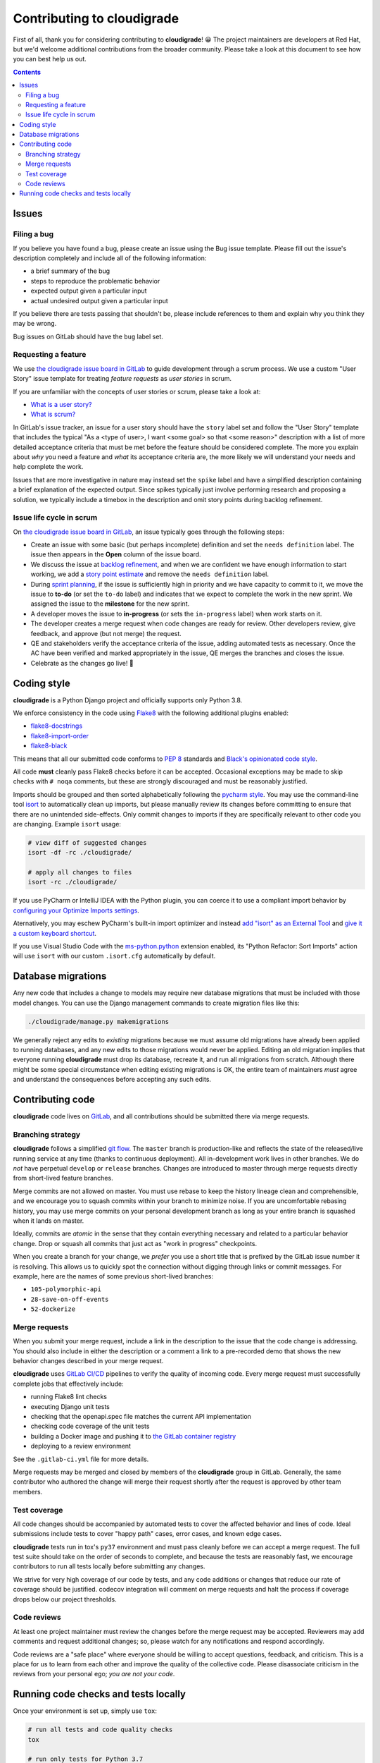 ***************************
Contributing to cloudigrade
***************************

First of all, thank you for considering contributing to **cloudigrade**! 😀 The project maintainers are developers at Red Hat, but we'd welcome additional contributions from the broader community. Please take a look at this document to see how you can best help us out.

.. contents::


Issues
======


Filing a bug
------------

If you believe you have found a bug, please create an issue using the Bug issue template. Please fill out the issue's description completely and include all of the following information:

- a brief summary of the bug
- steps to reproduce the problematic behavior
- expected output given a particular input
- actual undesired output given a particular input

If you believe there are tests passing that shouldn't be, please include references to them and explain why you think they may be wrong.

Bug issues on GitLab should have the ``bug`` label set.


Requesting a feature
--------------------

We use `the cloudigrade issue board in GitLab <https://gitlab.com/groups/cloudigrade/-/boards/603180>`_ to guide development through a scrum process. We use a custom "User Story" issue template for treating *feature requests* as *user stories* in scrum.

If you are unfamiliar with the concepts of user stories or scrum, please take a look at:

- `What is a user story? <https://www.mountaingoatsoftware.com/agile/user-stories>`_
- `What is scrum? <https://www.mountaingoatsoftware.com/agile/scrum>`_

In GitLab's issue tracker, an issue for a user story should have the ``story`` label set and follow the "User Story" template that includes the typical "As a <type of user>, I want <some goal> so that <some reason>" description with a list of more detailed acceptance criteria that must be met before the feature should be considered complete. The more you explain about *why* you need a feature and *what* its acceptance criteria are, the more likely we will understand your needs and help complete the work.

Issues that are more investigative in nature may instead set the ``spike`` label and have a simplified description containing a brief explanation of the expected output. Since spikes typically just involve performing research and proposing a solution, we typically include a timebox in the description and omit story points during backlog refinement.


Issue life cycle in scrum
-------------------------

On `the cloudigrade issue board in GitLab <https://gitlab.com/groups/cloudigrade/-/boards/603180>`_, an issue typically goes through the following steps:

- Create an issue with some basic (but perhaps incomplete) definition and set the ``needs definition`` label. The issue then appears in the **Open** column of the issue board.
- We discuss the issue at `backlog refinement <https://www.mountaingoatsoftware.com/blog/product-backlog-refinement-grooming>`_, and when we are confident we have enough information to start working, we add a `story point estimate <https://www.mountaingoatsoftware.com/blog/what-are-story-points>`_ and remove the ``needs definition`` label.
- During `sprint planning <https://www.mountaingoatsoftware.com/agile/scrum/meetings/sprint-planning-meeting>`_, if the issue is sufficiently high in priority and we have capacity to commit to it, we move the issue to **to-do** (or set the ``to-do`` label) and indicates that we expect to complete the work in the new sprint. We assigned the issue to the **milestone** for the new sprint.
- A developer moves the issue to **in-progress** (or sets the ``in-progress`` label) when work starts on it.
- The developer creates a merge request when code changes are ready for review. Other developers review, give feedback, and approve (but not merge) the request.
- QE and stakeholders verify the acceptance criteria of the issue, adding automated tests as necessary. Once the AC have been verified and marked appropriately in the issue, QE merges the branches and closes the issue.
- Celebrate as the changes go live! 🎉


Coding style
============

**cloudigrade** is a Python Django project and officially supports only Python 3.8.

We enforce consistency in the code using `Flake8 <https://pypi.org/project/flake8/>`_ with the following additional plugins enabled:

- `flake8-docstrings <https://pypi.org/pypi/flake8-docstrings>`_
- `flake8-import-order <https://pypi.org/pypi/flake8-import-order>`_
- `flake8-black <https://pypi.org/project/flake8-black/>`_

This means that all our submitted code conforms to `PEP 8 <https://www.python.org/dev/peps/pep-0008/>`_ standards and `Black's opinionated code style <https://black.readthedocs.io/en/stable/the_black_code_style.html>`_.

All code **must** cleanly pass Flake8 checks before it can be accepted. Occasional exceptions may be made to skip checks with ``# noqa`` comments, but these are strongly discouraged and must be reasonably justified.

Imports should be grouped and then sorted alphabetically following the `pycharm style <https://github.com/PyCQA/flake8-import-order#styles>`_. You may use the command-line tool `isort <https://pypi.org/project/isort/>`_ to automatically clean up imports, but please manually review its changes before committing to ensure that there are no unintended side-effects. Only commit changes to imports if they are specifically relevant to other code you are changing. Example ``isort`` usage:

.. code-block:: bash

    # view diff of suggested changes
    isort -df -rc ./cloudigrade/

    # apply all changes to files
    isort -rc ./cloudigrade/

If you use PyCharm or IntelliJ IDEA with the Python plugin, you can coerce it to use a compliant import behavior by `configuring your Optimize Imports settings <docs/illustrations/pycharm-settings-imports.png>`_.

Aternatively, you may eschew PyCharm's built-in import optimizer and instead `add "isort" as an External Tool <docs/illustrations/pycharm-isort-external-tool.png>`_ and `give it a custom keyboard shortcut <docs/illustrations/pycharm-isort-keymap.png>`_.

If you use Visual Studio Code with the `ms-python.python <https://marketplace.visualstudio.com/items?itemName=ms-python.python>`_ extension enabled, its "Python Refactor: Sort Imports" action will use ``isort`` with our custom ``.isort.cfg`` automatically by default.


Database migrations
===================

Any new code that includes a change to models may require new database migrations that must be included with those model changes. You can use the Django management commands to create migration files like this:

.. code-block:: sh

    ./cloudigrade/manage.py makemigrations

We generally reject any edits to *existing* migrations because we must assume old migrations have already been applied to running databases, and any new edits to those migrations would never be applied. Editing an old migration implies that everyone running **cloudigrade** must drop its database, recreate it, and run all migrations from scratch. Although there might be some special circumstance when editing existing migrations is OK, the entire team of maintainers *must* agree and understand the consequences before accepting any such edits.


Contributing code
=================

**cloudigrade** code lives on `GitLab <https://gitlab.com/cloudigrade/>`_, and all contributions should be submitted there via merge requests.


Branching strategy
------------------

**cloudigrade** follows a simplified `git flow <http://nvie.com/posts/a-successful-git-branching-model/>`_. The ``master`` branch is production-like and reflects the state of the released/live running service at any time (thanks to continuous deployment). All in-development work lives in other branches. We do *not* have perpetual ``develop`` or ``release`` branches. Changes are introduced to master through merge requests directly from short-lived feature branches.

Merge commits are not allowed on master. You must use rebase to keep the history lineage clean and comprehensible, and we encourage you to squash commits within your branch to minimize noise. If you are uncomfortable rebasing history, you may use merge commits on your personal development branch as long as your entire branch is squashed when it lands on master.

Ideally, commits are *atomic* in the sense that they contain everything necessary and related to a particular behavior change. Drop or squash all commits that just act as "work in progress" checkpoints.

When you create a branch for your change, we *prefer* you use a short title that is prefixed by the GitLab issue number it is resolving. This allows us to quickly spot the connection without digging through links or commit messages. For example, here are the names of some previous short-lived branches:

- ``105-polymorphic-api``
- ``28-save-on-off-events``
- ``52-dockerize``


Merge requests
--------------

When you submit your merge request, include a link in the description to the issue that the code change is addressing. You should also include in either the description or a comment a link to a pre-recorded demo that shows the new behavior changes described in your merge request.

**cloudigrade** uses `GitLab CI/CD <https://docs.gitlab.com/ee/ci/>`_ pipelines to verify the quality of incoming code. Every merge request must successfully complete jobs that effectively include:

- running Flake8 lint checks
- executing Django unit tests
- checking that the openapi.spec file matches the current API implementation
- checking code coverage of the unit tests
- building a Docker image and pushing it to `the GitLab container registry <https://gitlab.com/cloudigrade/cloudigrade/container_registry>`_
- deploying to a review environment

See the ``.gitlab-ci.yml`` file for more details.

Merge requests may be merged and closed by members of the **cloudigrade** group in GitLab. Generally, the same contributor who authored the change will merge their request shortly after the request is approved by other team members.


Test coverage
-------------

All code changes should be accompanied by automated tests to cover the affected behavior and lines of code. Ideal submissions include tests to cover "happy path" cases, error cases, and known edge cases.

**cloudigrade** tests run in tox's ``py37`` environment and must pass cleanly before we can accept a merge request. The full test suite should take on the order of seconds to complete, and because the tests are reasonably fast, we encourage contributors to run all tests locally before submitting any changes.

We strive for very high coverage of our code by tests, and any code additions or changes that reduce our rate of coverage should be justified. codecov integration will comment on merge requests and halt the process if coverage drops below our project thresholds.


Code reviews
------------

At least one project maintainer must review the changes before the merge request may be accepted. Reviewers may add comments and request additional changes; so, please watch for any notifications and respond accordingly.

Code reviews are a "safe place" where everyone should be willing to accept questions, feedback, and criticism. This is a place for us to learn from each other and improve the quality of the collective code. Please disassociate criticism in the reviews from your personal ego; *you are not your code*.


Running code checks and tests locally
=====================================

Once your environment is set up, simply use ``tox``:

.. code-block:: bash

    # run all tests and code quality checks
    tox

    # run only tests for Python 3.7
    tox -e py37

    # run only code quality checks
    tox -e flake8
